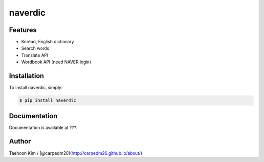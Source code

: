 naverdic
~~~~~~~~

.. |PyPi version| image:: https://pypip.in/v/naverdic/badge.png?style=flat
   :target: https://pypi.python.org/pypi/naverdic
.. |PyPi downloads| image:: https://pypip.in/d/naverdic/badge.png?style=flat
   :target: https://pypi.python.org/pypi/naverdic
.. |PyPi status| image:: https://pypip.in/status/naverdic/badge.svg?style=flat
   :target: https://pypi.python.org/pypi/naverdic
.. |PyPi license| image:: https://pypip.in/license/naverdic/badge.svg?style=flat
   :target: https://pypi.python.org/pypi/naverdic

Features
--------

- Korean, English dictionary
- Search words
- Translate API
- Wordbook API (need NAVER login)


Installation
------------

To install naverdic, simply:

.. code-block:: bash

    $ pip install naverdic


Documentation
-------------

Documentation is available at ???.


Author
------

Taehoon Kim / [@carpedm20](http://carpedm20.github.io/about/)
